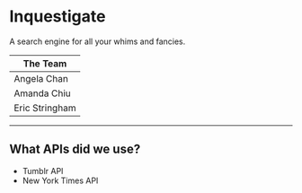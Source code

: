 * Inquestigate
A search engine for all your whims and fancies.
|    The Team    |
|----------------|
| Angela Chan    |
| Amanda Chiu    |
| Eric Stringham |
-----
** What APIs did we use?
- Tumblr API
- New York Times API